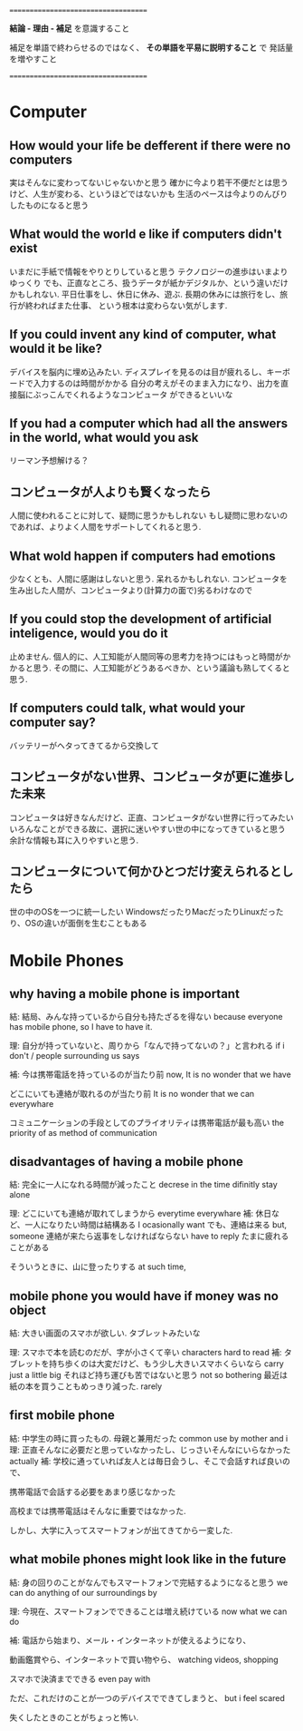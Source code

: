 ====================================

*結論 - 理由 - 補足* を意識すること

補足を単語で終わらせるのではなく、
*その単語を平易に説明すること* で
発話量を増やすこと

====================================


* Computer
** How would your life be defferent if there were no computers
   実はそんなに変わってないじゃないかと思う
   確かに今より若干不便だとは思うけど、人生が変わる、というほどではないかも
   生活のペースは今よりのんびりしたものになると思う

** What would the world e like if computers didn't exist
   いまだに手紙で情報をやりとりしていると思う
   テクノロジーの進歩はいまよりゆっくり
   でも、正直なところ、扱うデータが紙かデジタルか、という違いだけかもしれない.
   平日仕事をし、休日に休み、遊ぶ. 長期の休みには旅行をし、旅行が終わればまた仕事、
   という根本は変わらない気がします.

** If you could invent any kind of computer, what would it be like?
   デバイスを脳内に埋め込みたい. 
   ディスプレイを見るのは目が疲れるし、キーボードで入力するのは時間がかかる
   自分の考えがそのまま入力になり、出力を直接脳にぶっこんでくれるようなコンピュータ
   ができるといいな

** If you had a computer which had all the answers in the world, what would you ask
   リーマン予想解ける？

** コンピュータが人よりも賢くなったら
   人間に使われることに対して、疑問に思うかもしれない
   もし疑問に思わないのであれば、よりよく人間をサポートしてくれると思う.
   
   
** What wold happen if computers had emotions
   少なくとも、人間に感謝はしないと思う. 呆れるかもしれない.
   コンピュータを生み出した人間が、コンピュータより(計算力の面で)劣るわけなので

** If you could stop the development of artificial inteligence, would you do it
   止めません. 個人的に、人工知能が人間同等の思考力を持つにはもっと時間がかかると思う.
   その間に、人工知能がどうあるべきか、という議論も熟してくると思う.

** If computers could talk, what would your computer say?
   バッテリーがヘタってきてるから交換して

** コンピュータがない世界、コンピュータが更に進歩した未来
   コンピュータは好きなんだけど、正直、コンピュータがない世界に行ってみたい
   いろんなことができる故に、選択に迷いやすい世の中になってきていると思う
   余計な情報も耳に入りやすいと思う.
   
** コンピュータについて何かひとつだけ変えられるとしたら
   世の中のOSを一つに統一したい
   WindowsだったりMacだったりLinuxだったり、OSの違いが面倒を生むこともある


* Mobile Phones   
** why having a mobile phone is important
   結: 結局、みんな持っているから自分も持たざるを得ない
       because everyone has mobile phone, so I have to have it.

   理: 自分が持っていないと、周りから「なんで持ってないの？」と言われる
       if i don't / people surrounding us says 

   補: 今は携帯電話を持っているのが当たり前
       now, It is no wonder that we have

       どこにいても連絡が取れるのが当たり前
       It is no wonder that we can everywhare

       コミュニケーションの手段としてのプライオリティは携帯電話が最も高い
       the priority of  as method of communication

** disadvantages of having a mobile phone
   結: 完全に一人になれる時間が減ったこと
       decrese in the time difinitly stay alone

   理: どこにいても連絡が取れてしまうから
       everytime everywhare
   補: 休日など、一人になりたい時間は結構ある
       I ocasionally want 
       でも、連絡は来る
       but, someone 
       連絡が来たら返事をしなければならない
       have to reply
       たまに疲れることがある
       
       そういうときに、山に登ったりする
       at such time, 

** mobile phone you would have if money was no object
   結: 大きい画面のスマホが欲しい. タブレットみたいな
       
   理: スマホで本を読むのだが、字が小さくて辛い
       characters hard to read
   補: タブレットを持ち歩くのは大変だけど、もう少し大きいスマホくらいなら
       carry just a little big
       それほど持ち運びも苦ではないと思う
       not so bothering
       最近は紙の本を買うこともめっきり減った.
       rarely 

** first mobile phone
   結: 中学生の時に買ったもの. 母親と兼用だった
       common use by mother and i
   理: 正直そんなに必要だと思っていなかったし、じっさいそんなにいらなかった
       actually
   補: 学校に通っていれば友人とは毎日会うし、そこで会話すれば良いので、
       
       携帯電話で会話する必要をあまり感じなかった
       
       高校までは携帯電話はそんなに重要ではなかった.
       
       しかし、大学に入ってスマートフォンが出てきてから一変した.

** what mobile phones might look like in the future
   結: 身の回りのことがなんでもスマートフォンで完結するようになると思う
       we can do anything of our surroundings by 

   理: 今現在、スマートフォンでできることは増え続けている
       now what we can do

   補: 電話から始まり、メール・インターネットが使えるようになり、
       
       動画鑑賞やら、インターネットで買い物やら、
       watching videos, shopping

       スマホで決済までできる
       even pay with 
       
       ただ、これだけのことが一つのデバイスでできてしまうと、
       but i feel scared

       失くしたときのことがちょっと怖い. 
